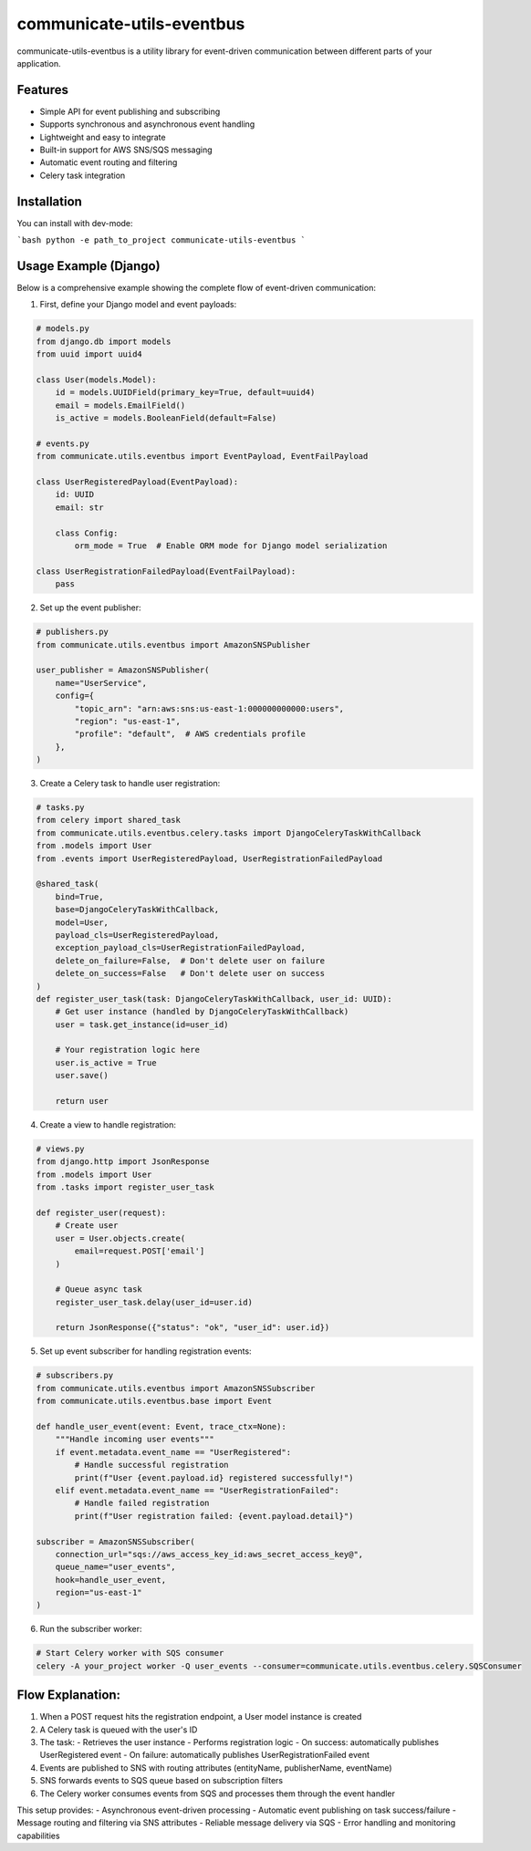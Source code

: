 communicate-utils-eventbus
===========================

.. image:: https://github.com/spacesheap/communicate-utils-eventbus/workflows/Tests/badge.svg
   :target: https://github.com/spacesheap/communicate-utils-eventbus/actions
   :alt: Tests Status

.. image:: https://codecov.io/gh/spacesheap/communicate-utils-eventbus/branch/master/graph/badge.svg
   :target: https://codecov.io/gh/spacesheap/communicate-utils-eventbus
   :alt: Code Coverage

communicate-utils-eventbus is a utility library for event-driven communication between different parts of your application.

Features
--------

- Simple API for event publishing and subscribing
- Supports synchronous and asynchronous event handling
- Lightweight and easy to integrate
- Built-in support for AWS SNS/SQS messaging
- Automatic event routing and filtering
- Celery task integration

Installation
------------

You can install with dev-mode:

```bash
python -e path_to_project communicate-utils-eventbus
```

Usage Example (Django)
----------------------

Below is a comprehensive example showing the complete flow of event-driven communication:

1. First, define your Django model and event payloads:

.. code-block:: python

    # models.py
    from django.db import models
    from uuid import uuid4
    
    class User(models.Model):
        id = models.UUIDField(primary_key=True, default=uuid4)
        email = models.EmailField()
        is_active = models.BooleanField(default=False)

    # events.py
    from communicate.utils.eventbus import EventPayload, EventFailPayload
    
    class UserRegisteredPayload(EventPayload):
        id: UUID
        email: str
        
        class Config:
            orm_mode = True  # Enable ORM mode for Django model serialization

    class UserRegistrationFailedPayload(EventFailPayload):
        pass

2. Set up the event publisher:

.. code-block:: python

    # publishers.py
    from communicate.utils.eventbus import AmazonSNSPublisher
    
    user_publisher = AmazonSNSPublisher(
        name="UserService",
        config={
            "topic_arn": "arn:aws:sns:us-east-1:000000000000:users",
            "region": "us-east-1",
            "profile": "default",  # AWS credentials profile
        },
    )

3. Create a Celery task to handle user registration:

.. code-block:: python

    # tasks.py
    from celery import shared_task
    from communicate.utils.eventbus.celery.tasks import DjangoCeleryTaskWithCallback
    from .models import User
    from .events import UserRegisteredPayload, UserRegistrationFailedPayload
    
    @shared_task(
        bind=True,
        base=DjangoCeleryTaskWithCallback,
        model=User,
        payload_cls=UserRegisteredPayload,
        exception_payload_cls=UserRegistrationFailedPayload,
        delete_on_failure=False,  # Don't delete user on failure
        delete_on_success=False   # Don't delete user on success
    )
    def register_user_task(task: DjangoCeleryTaskWithCallback, user_id: UUID):
        # Get user instance (handled by DjangoCeleryTaskWithCallback)
        user = task.get_instance(id=user_id)
        
        # Your registration logic here
        user.is_active = True
        user.save()
        
        return user

4. Create a view to handle registration:

.. code-block:: python

    # views.py
    from django.http import JsonResponse
    from .models import User
    from .tasks import register_user_task
    
    def register_user(request):
        # Create user
        user = User.objects.create(
            email=request.POST['email']
        )
        
        # Queue async task
        register_user_task.delay(user_id=user.id)
        
        return JsonResponse({"status": "ok", "user_id": user.id})

5. Set up event subscriber for handling registration events:

.. code-block:: python

    # subscribers.py
    from communicate.utils.eventbus import AmazonSNSSubscriber
    from communicate.utils.eventbus.base import Event
    
    def handle_user_event(event: Event, trace_ctx=None):
        """Handle incoming user events"""
        if event.metadata.event_name == "UserRegistered":
            # Handle successful registration
            print(f"User {event.payload.id} registered successfully!")
        elif event.metadata.event_name == "UserRegistrationFailed":
            # Handle failed registration
            print(f"User registration failed: {event.payload.detail}")
    
    subscriber = AmazonSNSSubscriber(
        connection_url="sqs://aws_access_key_id:aws_secret_access_key@",
        queue_name="user_events",
        hook=handle_user_event,
        region="us-east-1"
    )

6. Run the subscriber worker:

.. code-block:: bash

    # Start Celery worker with SQS consumer
    celery -A your_project worker -Q user_events --consumer=communicate.utils.eventbus.celery.SQSConsumer

Flow Explanation:
----------------

1. When a POST request hits the registration endpoint, a User model instance is created
2. A Celery task is queued with the user's ID
3. The task:
   - Retrieves the user instance
   - Performs registration logic
   - On success: automatically publishes UserRegistered event
   - On failure: automatically publishes UserRegistrationFailed event
4. Events are published to SNS with routing attributes (entityName, publisherName, eventName)
5. SNS forwards events to SQS queue based on subscription filters
6. The Celery worker consumes events from SQS and processes them through the event handler

This setup provides:
- Asynchronous event-driven processing
- Automatic event publishing on task success/failure
- Message routing and filtering via SNS attributes
- Reliable message delivery via SQS
- Error handling and monitoring capabilities
